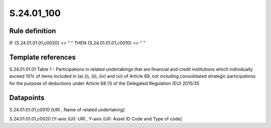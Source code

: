 ===========
S.24.01_100
===========

Rule definition
---------------

IF {S.24.01.01.01,c0020} <> " " THEN {S.24.01.01.01,c0010} <> " "


Template references
-------------------

S.24.01.01.01 Table 1 - Participations in related undertakings that are financial and credit institutions which individually exceed 10% of items included in (a) (i), (ii), (iv) and (vi) of Article 69, not including consolidated strategic participations for the purpose of deductions under Article 68 (1) of the Delegated Regulation (EU) 2015/35


Datapoints
----------

S.24.01.01.01,c0010 [URI , Name of related undertaking]

S.24.01.01.01,c0020 [Y-axis (UI): URI , Y-axis (UI): Asset ID Code and Type of code]



